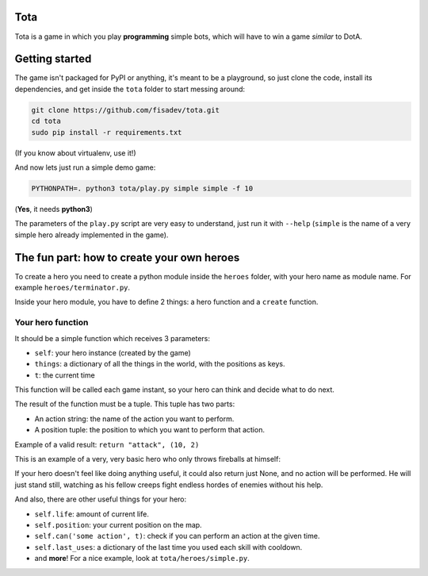 Tota
====

Tota is a game in which you play **programming** simple bots, which will have  to
win a game *similar* to DotA.

Getting started
===============

The game isn't packaged for PyPI or anything, it's meant to be a playground, so just
clone the code, install its dependencies, and get inside the ``tota`` folder to
start messing around:


.. code-block:: bash

    git clone https://github.com/fisadev/tota.git
    cd tota
    sudo pip install -r requirements.txt

(If you know about virtualenv, use it!)


And now lets just run a simple demo game:


.. code-block:: bash

    PYTHONPATH=. python3 tota/play.py simple simple -f 10

(**Yes**, it needs **python3**)

The parameters of the ``play.py`` script are very easy to understand, just run 
it with ``--help`` (``simple`` is the name of a very simple hero already implemented
in the game).

The fun part: how to create your own heroes
===========================================

To create a hero you need to create a python module inside the ``heroes`` folder, 
with your hero name as module name. For example ``heroes/terminator.py``.

Inside your hero module, you have to define 2 things: a hero function and a ``create`` 
function.

Your hero function
------------------

It should be a simple function which receives 3 parameters:

* ``self``: your hero instance (created by the game)
* ``things``: a dictionary of all the things in the world, with the positions as keys.
* ``t``: the current time

This function will be called each game instant, so your hero can think and 
decide what to do next. 

The result of the function must be a tuple. This tuple has two parts:

* An action string: the name of the action you want to perform.
* A position tuple: the position to which you want to perform that action.

Example of a valid result: ``return "attack", (10, 2)``

This is an example of a very, very basic hero who only throws fireballs at 
himself:


.. code-block:: python
    # tota/heroes/fireballer.py
    def create():

        def fireballer_logic(self, things, t):
            return 'fireball', self.position

        return fireballer_logic


If your hero doesn't feel like doing anything useful, it could also return just 
None, and no action will be performed. He will just stand still, watching as 
his fellow creeps fight endless hordes of enemies without his help.

And also, there are other useful things for your hero:

* ``self.life``: amount of current life.
* ``self.position``: your current position on the map.
* ``self.can('some action', t)``: check if you can perform an action at the given time.
* ``self.last_uses``: a dictionary of the last time you used each skill with cooldown.
* and **more**! For a nice example, look at ``tota/heroes/simple.py``.



